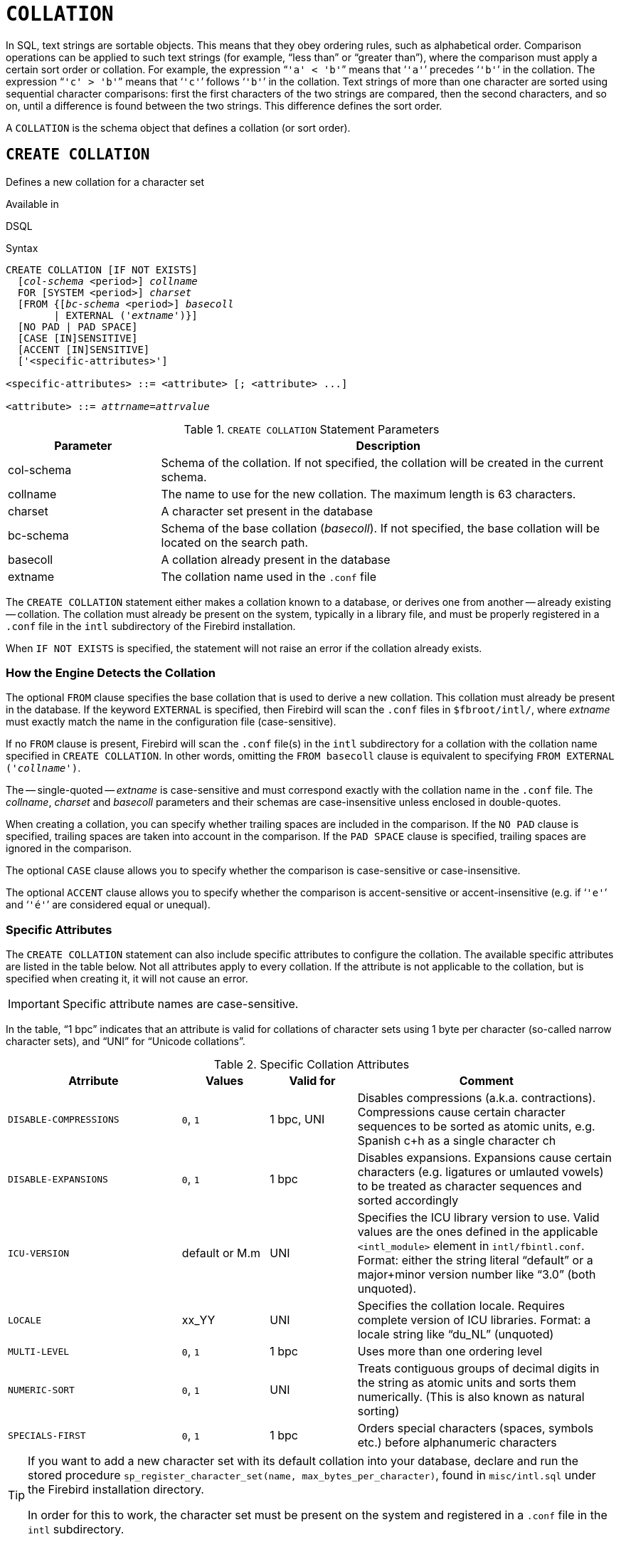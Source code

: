 [#langref-ddl-collation]
= `COLLATION`

In SQL, text strings are sortable objects.
This means that they obey ordering rules, such as alphabetical order.
Comparison operations can be applied to such text strings (for example, "`less than`" or "`greater than`"), where the comparison must apply a certain sort order or collation.
For example, the expression "```'a' < 'b'```" means that '```'a'```' precedes '```'b'```' in the collation.
The expression "```'c' > 'b'```" means that '```'c'```' follows '```'b'```' in the collation.
Text strings of more than one character are sorted using sequential character comparisons: first the first characters of the two strings are compared, then the second characters, and so on, until a difference is found between the two strings.
This difference defines the sort order.

A `COLLATION` is the schema object that defines a collation (or sort order).

[#langref-ddl-collation-create]
== `CREATE COLLATION`

Defines a new collation for a character set

.Available in
DSQL

.Syntax
[listing,subs=+quotes]
----
CREATE COLLATION [IF NOT EXISTS]
  [_col-schema_ <period>] _collname_
  FOR [SYSTEM <period>] _charset_
  [FROM {[_bc-schema_ <period>] _basecoll_
        | EXTERNAL ('_extname_')}]
  [NO PAD | PAD SPACE]
  [CASE [IN]SENSITIVE]
  [ACCENT [IN]SENSITIVE]
  ['<specific-attributes>']

<specific-attributes> ::= <attribute> [; <attribute> ...]

<attribute> ::= _attrname_=_attrvalue_
----

[#langref-ddl-tbl-collatcrt]
.`CREATE COLLATION` Statement Parameters
[cols="<1,<3", options="header",stripes="none"]
|===
^| Parameter
^| Description

|col-schema
|Schema of the collation.
If not specified, the collation will be created in the current schema.

|collname
|The name to use for the new collation.
The maximum length is 63 characters.

|charset
|A character set present in the database

|bc-schema
|Schema of the base collation (_basecoll_).
If not specified, the base collation will be located on the search path.

|basecoll
|A collation already present in the database

|extname
|The collation name used in the [path]`.conf` file
|===

The `CREATE COLLATION` statement either makes a collation known to a database, or derives one from another -- already existing -- collation.
The collation must already be present on the system, typically in a library file, and must be properly registered in a `.conf` file in the `intl` subdirectory of the Firebird installation.

When `IF NOT EXISTS` is specified, the statement will not raise an error if the collation already exists.

[#langref-ddl-collation-createhow]
=== How the Engine Detects the Collation

The optional `FROM` clause specifies the base collation that is used to derive a new collation.
This collation must already be present in the database.
If the keyword `EXTERNAL` is specified, then Firebird will scan the `.conf` files in `$fbroot/intl/`, where _extname_ must exactly match the name in the configuration file (case-sensitive).

If no `FROM` clause is present, Firebird will scan the `.conf` file(s) in the `intl` subdirectory for a collation with the collation name specified in `CREATE COLLATION`.
In other words, omitting the `FROM basecoll` clause is equivalent to specifying `FROM EXTERNAL ('__collname__')`.

The -- single-quoted -- _extname_ is case-sensitive and must correspond exactly with the collation name in the `.conf` file.
The _collname_, _charset_ and _basecoll_ parameters and their schemas are case-insensitive unless enclosed in double-quotes.

When creating a collation, you can specify whether trailing spaces are included in the comparison.
If the `NO PAD` clause is specified, trailing spaces are taken into account in the comparison.
If the `PAD SPACE` clause is specified, trailing spaces are ignored in the comparison.

The optional `CASE` clause allows you to specify whether the comparison is case-sensitive or case-insensitive.

The optional `ACCENT` clause allows you to specify whether the comparison is accent-sensitive or accent-insensitive (e.g. if '```'e'```' and '```'é'```' are considered equal or unequal).

[#langref-ddl-collation-specatt]
=== Specific Attributes

The `CREATE COLLATION` statement can also include specific attributes to configure the collation.
The available specific attributes are listed in the table below.
Not all attributes apply to every collation.
If the attribute is not applicable to the collation, but is specified when creating it, it will not cause an error.

[IMPORTANT]
====
Specific attribute names are case-sensitive.
====

In the table, "`1 bpc`" indicates that an attribute is valid for collations of character sets using 1 byte per character (so-called narrow character sets), and "`UNI`" for "`Unicode collations`".

[#langref-ddl-tbl-specific-colls]
.Specific Collation Attributes
[cols="<2,<1,<1,<3", options="header"]
|===
^| Atrribute
^| Values
^| Valid for
^| Comment

|`DISABLE-COMPRESSIONS`
|`0`, `1`
|1 bpc, UNI
|Disables compressions (a.k.a. contractions).
Compressions cause certain character sequences to be sorted as atomic units, e.g. Spanish c+h as a single character ch

|`DISABLE-EXPANSIONS`
|`0`, `1`
|1 bpc
|Disables expansions.
Expansions cause certain characters (e.g. ligatures or umlauted vowels) to be treated as character sequences and sorted accordingly

|`ICU-VERSION`
|default or M.m
|UNI
|Specifies the ICU library version to use.
Valid values are the ones defined in the applicable `<intl_module>` element in `intl/fbintl.conf`.
Format: either the string literal "`default`" or a major+minor version number like "`3.0`" (both unquoted).

|`LOCALE`
|xx_YY
|UNI
|Specifies the collation locale.
Requires complete version of ICU libraries.
Format: a locale string like "`du_NL`" (unquoted)

|`MULTI-LEVEL`
|`0`, `1`
|1 bpc
|Uses more than one ordering level

|`NUMERIC-SORT`
|`0`, `1`
|UNI
|Treats contiguous groups of decimal digits in the string as atomic units and sorts them numerically.
(This is also known as natural sorting)

|`SPECIALS-FIRST`
|`0`, `1`
|1 bpc
|Orders special characters (spaces, symbols etc.) before alphanumeric characters
|===

// TODO This seems out of date; investigate
[TIP]
====
If you want to add a new character set with its default collation into your database, declare and run the stored procedure `sp_register_character_set(name, max_bytes_per_character)`, found in `misc/intl.sql` under the Firebird installation directory.

In order for this to work, the character set must be present on the system and registered in a `.conf` file in the `intl` subdirectory.
====

[#langref-ddl-collation-createpriv]
=== Who Can Create a Collation

The `CREATE COLLATION` statement can be executed by:

* <<langref-security-administrators,Administrators>>
* Users with the `CREATE COLLATION` privilege

The user executing the `CREATE COLLATION` statement becomes the owner of the collation.

[#langref-ddl-collation-exmpl]
=== Examples using CREATE COLLATION

. Creating a collation using the name found in the `fbintl.conf` file (case-sensitive)
+
[source]
----
CREATE COLLATION ISO8859_1_UNICODE FOR ISO8859_1;
----
. Creating a collation using a special (user-defined) name (the "`external`" name must match the name in the `fbintl.conf` file)
+
[source]
----
CREATE COLLATION LAT_UNI
  FOR ISO8859_1
  FROM EXTERNAL ('ISO8859_1_UNICODE');
----
. Creating a case-insensitive collation based on one already existing in the database
+
[source]
----
CREATE COLLATION ES_ES_NOPAD_CI
  FOR ISO8859_1
  FROM ES_ES
  NO PAD
  CASE INSENSITIVE;
----
. Creating a case-insensitive collation based on one already existing in the database with specific attributes
+
[source]
----
CREATE COLLATION ES_ES_CI_COMPR
  FOR ISO8859_1
  FROM ES_ES
  CASE INSENSITIVE
  'DISABLE-COMPRESSIONS=0';
----
. Creating a case-insensitive collation by the value of numbers (the so-called natural collation)
+
[source]
----
CREATE COLLATION nums_coll FOR UTF8
  FROM UNICODE
  CASE INSENSITIVE 'NUMERIC-SORT=1';

CREATE DOMAIN dm_nums AS varchar(20)
  CHARACTER SET UTF8 COLLATE nums_coll; -- original (manufacturer) numbers

CREATE TABLE wares(id int primary key, articul dm_nums ...);
----

.See also
<<langref-ddl-collation-drop>>

[#langref-ddl-collation-drop]
== `DROP COLLATION`

Drops a collation from the database

.Available in
DSQL

.Syntax
[listing,subs=+quotes]
----
DROP COLLATION [IF EXISTS]
  [_col-schema_ <period>] _collname_
----

[#langref-ddl-tbl-collatdrp]
.`DROP COLLATION` Statement Parameters
[cols="<1,<3", options="header",stripes="none"]
|===
^| Parameter
^| Description

|col-schema
|Schema of _collname_.
If not specified, the collation will be located on the search path.

|collname
|The name of the collation
|===

The `DROP COLLATION` statement removes the specified collation from the database, if it exists.
When `IF EXISTS` is specified, the statement will not raise an error if the collation does not exist.

[TIP]
====
If you want to remove an entire character set with all its collations from the database, declare and execute the stored procedure `sp_unregister_character_set(name)` from the `misc/intl.sql` subdirectory of the Firebird installation.
====

[#langref-ddl-collation-droppriv]
=== Who Can Drop a Collation

The `Drop COLLATION` statement can be executed by:

* <<langref-security-administrators,Administrators>>
* The owner of the collation
* Users with the `DROP ANY COLLATION` privilege

[#langref-ddl-collation-drop-exmpl]
=== Example using `DROP COLLATION`

.Deleting the `ES_ES_NOPAD_CI` collation.
[source]
----
DROP COLLATION ES_ES_NOPAD_CI;
----

.See also
<<langref-ddl-collation-create>>
